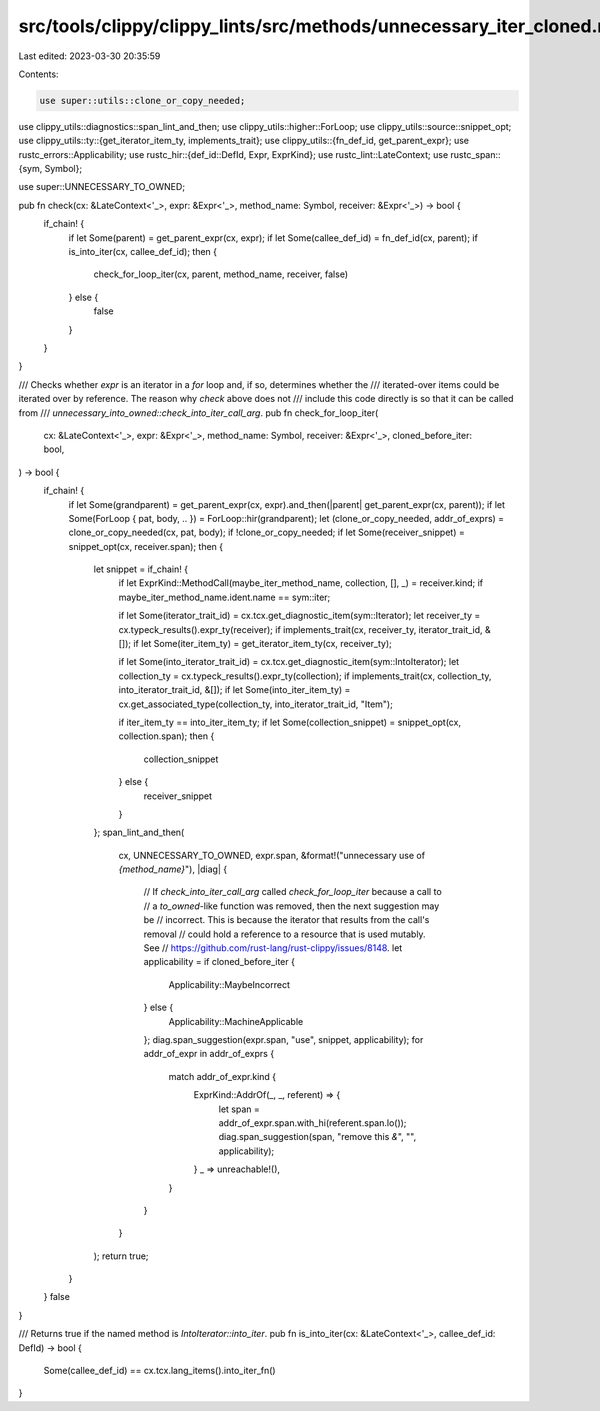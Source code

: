 src/tools/clippy/clippy_lints/src/methods/unnecessary_iter_cloned.rs
====================================================================

Last edited: 2023-03-30 20:35:59

Contents:

.. code-block:: rs

    use super::utils::clone_or_copy_needed;
use clippy_utils::diagnostics::span_lint_and_then;
use clippy_utils::higher::ForLoop;
use clippy_utils::source::snippet_opt;
use clippy_utils::ty::{get_iterator_item_ty, implements_trait};
use clippy_utils::{fn_def_id, get_parent_expr};
use rustc_errors::Applicability;
use rustc_hir::{def_id::DefId, Expr, ExprKind};
use rustc_lint::LateContext;
use rustc_span::{sym, Symbol};

use super::UNNECESSARY_TO_OWNED;

pub fn check(cx: &LateContext<'_>, expr: &Expr<'_>, method_name: Symbol, receiver: &Expr<'_>) -> bool {
    if_chain! {
        if let Some(parent) = get_parent_expr(cx, expr);
        if let Some(callee_def_id) = fn_def_id(cx, parent);
        if is_into_iter(cx, callee_def_id);
        then {
            check_for_loop_iter(cx, parent, method_name, receiver, false)
        } else {
            false
        }
    }
}

/// Checks whether `expr` is an iterator in a `for` loop and, if so, determines whether the
/// iterated-over items could be iterated over by reference. The reason why `check` above does not
/// include this code directly is so that it can be called from
/// `unnecessary_into_owned::check_into_iter_call_arg`.
pub fn check_for_loop_iter(
    cx: &LateContext<'_>,
    expr: &Expr<'_>,
    method_name: Symbol,
    receiver: &Expr<'_>,
    cloned_before_iter: bool,
) -> bool {
    if_chain! {
        if let Some(grandparent) = get_parent_expr(cx, expr).and_then(|parent| get_parent_expr(cx, parent));
        if let Some(ForLoop { pat, body, .. }) = ForLoop::hir(grandparent);
        let (clone_or_copy_needed, addr_of_exprs) = clone_or_copy_needed(cx, pat, body);
        if !clone_or_copy_needed;
        if let Some(receiver_snippet) = snippet_opt(cx, receiver.span);
        then {
            let snippet = if_chain! {
                if let ExprKind::MethodCall(maybe_iter_method_name, collection, [], _) = receiver.kind;
                if maybe_iter_method_name.ident.name == sym::iter;

                if let Some(iterator_trait_id) = cx.tcx.get_diagnostic_item(sym::Iterator);
                let receiver_ty = cx.typeck_results().expr_ty(receiver);
                if implements_trait(cx, receiver_ty, iterator_trait_id, &[]);
                if let Some(iter_item_ty) = get_iterator_item_ty(cx, receiver_ty);

                if let Some(into_iterator_trait_id) = cx.tcx.get_diagnostic_item(sym::IntoIterator);
                let collection_ty = cx.typeck_results().expr_ty(collection);
                if implements_trait(cx, collection_ty, into_iterator_trait_id, &[]);
                if let Some(into_iter_item_ty) = cx.get_associated_type(collection_ty, into_iterator_trait_id, "Item");

                if iter_item_ty == into_iter_item_ty;
                if let Some(collection_snippet) = snippet_opt(cx, collection.span);
                then {
                    collection_snippet
                } else {
                    receiver_snippet
                }
            };
            span_lint_and_then(
                cx,
                UNNECESSARY_TO_OWNED,
                expr.span,
                &format!("unnecessary use of `{method_name}`"),
                |diag| {
                    // If `check_into_iter_call_arg` called `check_for_loop_iter` because a call to
                    // a `to_owned`-like function was removed, then the next suggestion may be
                    // incorrect. This is because the iterator that results from the call's removal
                    // could hold a reference to a resource that is used mutably. See
                    // https://github.com/rust-lang/rust-clippy/issues/8148.
                    let applicability = if cloned_before_iter {
                        Applicability::MaybeIncorrect
                    } else {
                        Applicability::MachineApplicable
                    };
                    diag.span_suggestion(expr.span, "use", snippet, applicability);
                    for addr_of_expr in addr_of_exprs {
                        match addr_of_expr.kind {
                            ExprKind::AddrOf(_, _, referent) => {
                                let span = addr_of_expr.span.with_hi(referent.span.lo());
                                diag.span_suggestion(span, "remove this `&`", "", applicability);
                            }
                            _ => unreachable!(),
                        }
                    }
                }
            );
            return true;
        }
    }
    false
}

/// Returns true if the named method is `IntoIterator::into_iter`.
pub fn is_into_iter(cx: &LateContext<'_>, callee_def_id: DefId) -> bool {
    Some(callee_def_id) == cx.tcx.lang_items().into_iter_fn()
}


